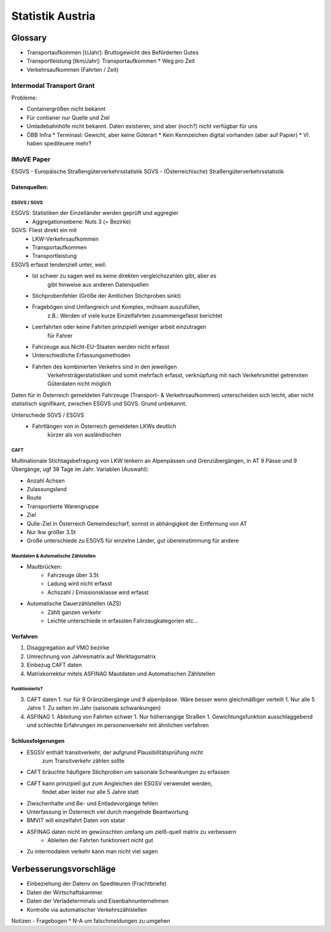 Statistik Austria
#################

Glossary
********

* Transportaufkommen [t/Jahr]: Bruttogewicht des Beförderten Gutes
* Transportleistung  [tkm/Jahr]: Transportaufkommen * Weg pro Zeit
* Verkehrsaufkommen (Fahrten / Zeit)

Intermodal Transport Grant
==========================

Probleme:

* Containergrößen nicht bekannt
* Für contianer nur Quelle und Ziel
* Umladebahnhöfe nicht bekannt. Daten existieren, sind aber (noch?) nicht verfügbar für uns
* ÖBB Infra
  * Terminasl: Gewicht, aber keine Güterart
  * Kein Kennzeichen digital vorhanden (aber auf Papier)
  * Vl. haben spediteuere mehr?
 

IMoVE Paper
===========
ESGVS - Europäische Straßengüterverkehrsstatistik
SGVS  - (Österreichische) Straßengüterverkehrsstatistik

Datenquellen:
-------------

ESGVS / SGVS
~~~~~~~~~~~~

ESGVS: Statistiken der Einzelländer werden geprüft und aggregier
    * Aggregationsebene: Nuts 3 (= Bezirke)
SGVS: Fliest direkt ein mit
    * LKW-Verkehrsaufkommen
    * Transportaufkommen    
    * Transportleistung     

ESGVS erfasst tendenziell unter, weil:
    * Ist schwer zu sagen weil es keine direkten vergleichszahlen gibt, aber es
        gibt hinweise aus anderen Datenquellen
    * Stichprobenfehler (Größe der Amtlichen Stichproben sinkt)
    * Fragebögen sind Umfangreich und Komplex, mühsam auszufüllen,
        z.B.: Werden of viele kurze Einzelfahrten zusammengefasst berichtet
    * Leerfahrten oder keine Fahrten prinzipiell weniger arbeit einzutragen
        für Fahrer
    * Fahrzeuge aus Nicht-EU-Staaten werden nicht erfasst
    * Unterschiedliche Erfassungsmethoden
    * Fahrten des kombinierten Verkehrs sind in den jeweiligen
        Verkehrsträgerstatistiken und somit mehrfach erfasst,
        verknüpfung mit nach Verkehrsmittel getrennten Güterdaten
        nicht möglich

Daten für in Österreich gemeldeten Fahrzeuge (Transport- & Verkehrsaufkommen)
unterscheiden sich leicht,
aber nicht statistisch signifikant, zwischen ESGVS und SGVS. Grund
unbekannt.

Unterschiede SGVS / ESGVS
    * Fahrtlängen von in Österreich gemeldeten LKWs deutlich
        kürzer als von ausländischen

CAFT
~~~~

Multinationale Stichtagsbefragung von LKW lenkern an Alpenpässen
und Grenzübergängen, in AT 9 Pässe und 9 Übergänge, ugf 38 Tage im Jahr.
Variablen (Auswahl):

* Anzahl Achsen
* Zulassungsland
* Route
* Transportierte Warengruppe
* Ziel
* Qulle-Ziel in Österreich Gemeindescharf, sonnst in abhängigkeit der Entfernung von AT
* Nur lkw größer 3.5t

* Große unterschiede zu ESGVS für einzelne Länder, gut übereinstimmung für andere


Mautdaten & Automatische Zählstellen
~~~~~~~~~~~~~~~~~~~~~~~~~~~~~~~~~~~~

* Mautbrücken:
    * Fahrzeuge über 3.5t
    * Ladung wird nicht erfasst
    * Achszahl / Emissionsklasse wird erfasst

* Automatische Dauerzählstellen (AZS)
    * Zählt ganzen verkehr
    * Leichte unterschiede in erfassten Fahrzeugkategorien etc...


Verfahren
---------

#. Disaggregation auf VMO bezirke
#. Umrechnung von Jahresmatrix auf Werktagsmatrix
#. Einbezug CAFT daten
#. Matrixkorrektur mitels ASFINAG Mautdaten und Automatischen Zählstellen

Funktionierts?
~~~~~~~~~~~~~~

3. CAFT daten 
   1. nur für 9 Gränzübergänge und 9 alpenlpässe. Wäre besser wenn gleichmäßiger verteilt
   1. Nur alle 5 Jahre
   1. Zu selten im Jahr (saisonale schwankungen)
4. ASFINAG 
   1. Ableitung von Fahrten schwer
   1. Nur höherrangige Straßen
   1. Gewichtungsfunktion ausschlaggebend und schlechte Erfahrungen im personenverkehr mit ähnlichen verfahren
   
    


Schlussfolgerungen
------------------

* ESGSV enthält transitverkehr, der aufgrund Plausibilitätsprüfung nicht
    zum Transitverkehr zählen sollte
* CAFT bräuchte häufigere Stichproben um saisonale Schwankungen zu erfassen
* CAFT kann prinzipiell gut zum Angleichen der ESGSV verwendet werden,
    findet aber leider nur alle 5 Jahre statt
* Ziwschenhalte und Be- und Entladevorgänge fehlen
* Unterfassung in Österreich viel durch mangelnde Beantwortung

* BMVIT will einzelfahrt Daten von statat
* ASFINAG daten nicht im gewünschten umfang um zielß-quell matrix zu verbessern
    * Ableiten der Fahrten funktioniert nicht gut
* Zu intermodalem verkehr kann man nicht viel sagen


Verbesserungsvorschläge
***********************

* Einbeziehung der Datenv on Spediteuren (Frachtbriefe)
* Daten der Wirtschaftskammer
* Daten der Verladeterminals und Eisenbahnunternehmen
* Kontrolle via automatischer Verkehrszählstellen


Notizen - Fragebogen
* N-A um falschmeldungen zu umgehen
